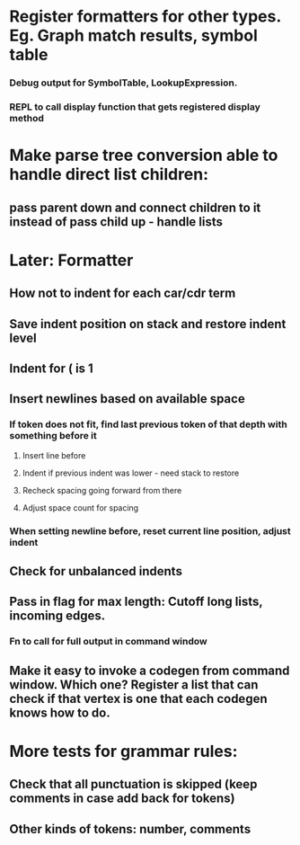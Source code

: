 #+STARTUP: showall
* Register formatters for other types. Eg. Graph match results, symbol table
*** Debug output for SymbolTable, LookupExpression. 
*** REPL to call display function that gets registered display method

* Make parse tree conversion able to handle direct list children:
**  pass parent down and connect children to it instead of pass child up - handle lists
* 

* Later: Formatter
** How not to indent for each car/cdr term
** Save indent position on stack and restore indent level
** Indent for ( is 1
** Insert newlines based on available space
*** If token does not fit, find last previous token of that depth with something before it
**** Insert line before
**** Indent if previous indent was lower - need stack to restore
**** Recheck spacing going forward from there
**** Adjust space count for spacing
*** When setting newline before, reset current line position, adjust indent
** Check for unbalanced indents


** Pass in flag for max length: Cutoff long lists, incoming edges.
*** Fn to call for full output in command window
** Make it easy to invoke a codegen from command window. Which one? Register a list that can check if that vertex is one that each codegen knows how to do.

* 
* More tests for grammar rules: 
** Check that all punctuation is skipped (keep comments in case add back for tokens)
** Other kinds of tokens: number, comments

